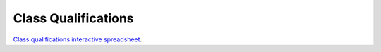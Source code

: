 Class Qualifications
=====================

.. raw:: html

    <iframe width = "700" height = "700" src="<iframe src="https://docs.google.com/spreadsheets/d/e/2PACX-1vTrmLa7eCV0tYi2-_VVLzQMbfxPnMW-Kk92p39pgyPsmetDaMFQCBi292moYaef7RHQmqFv_oW7b1er/pubhtml?gid=1347860396&amp;single=true&amp;widget=true&amp;headers=false"></iframe>
    
`Class qualifications interactive spreadsheet <https://docs.google.com/spreadsheets/d/1ev_DIvSOgZz5jcThcGsDVVWPjpN4Z7UeiaJNQp_fZmc/edit?usp=sharing>`_.
